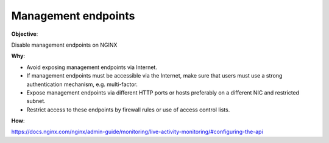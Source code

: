 Management endpoints
====================

**Objective**: 

Disable management endpoints on NGINX

**Why**: 

- Avoid exposing management endpoints via Internet.
- If management endpoints must be accessible via the Internet, make sure that users must use a strong authentication mechanism, e.g. multi-factor.
- Expose management endpoints via different HTTP ports or hosts preferably on a different NIC and restricted subnet.
- Restrict access to these endpoints by firewall rules or use of access control lists.

**How**:

https://docs.nginx.com/nginx/admin-guide/monitoring/live-activity-monitoring/#configuring-the-api